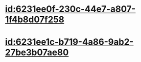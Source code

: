 :PROPERTIES:
:ID:	692FC184-81AF-467F-AE52-BCF7FEF0C748
:END:

* [[id:6231ee0f-230c-44e7-a807-1f4b8d07f258]]
* [[id:6231ee1c-b719-4a86-9ab2-27be3b07ae80]]